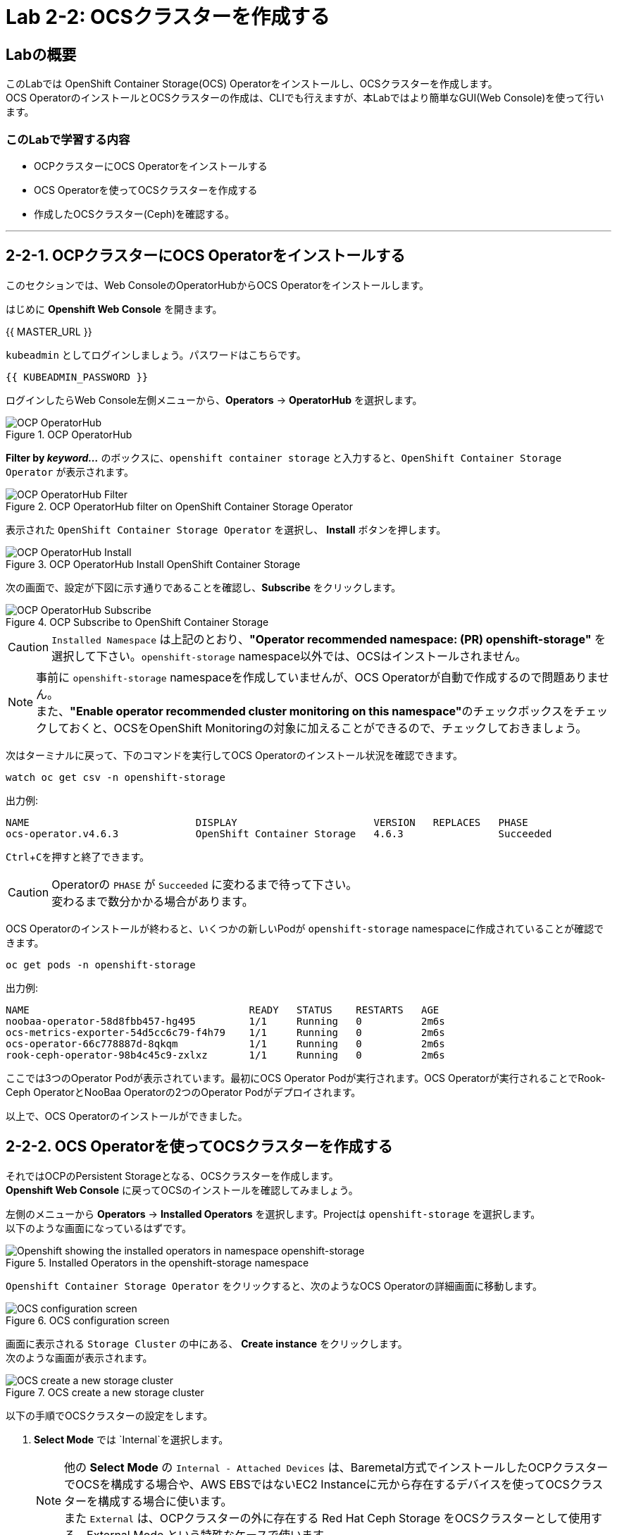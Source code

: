 :experimental:

= Lab 2-2: OCSクラスターを作成する

== Labの概要
このLabでは OpenShift Container Storage(OCS) Operatorをインストールし、OCSクラスターを作成します。 +
OCS OperatorのインストールとOCSクラスターの作成は、CLIでも行えますが、本Labではより簡単なGUI(Web Console)を使って行います。

=== このLabで学習する内容

* OCPクラスターにOCS Operatorをインストールする
* OCS Operatorを使ってOCSクラスターを作成する
* 作成したOCSクラスター(Ceph)を確認する。

---

[[labexercises]]

== 2-2-1. OCPクラスターにOCS Operatorをインストールする

このセクションでは、Web ConsoleのOperatorHubからOCS Operatorをインストールします。 +

はじめに *Openshift Web Console* を開きます。

{{ MASTER_URL }}

`kubeadmin` としてログインしましょう。パスワードはこちらです。

[source,role="copypaste"]
----
{{ KUBEADMIN_PASSWORD }}
----

ログインしたらWeb Console左側メニューから、*Operators* -> *OperatorHub* を選択します。

.OCP OperatorHub
image::images/ocs/OCS-OCP-OperatorHub.png[OCP OperatorHub]

*Filter by _keyword..._* のボックスに、`openshift container storage` と入力すると、`OpenShift Container Storage Operator` が表示されます。

.OCP OperatorHub filter on OpenShift Container Storage Operator
image::images/ocs/OCS4-OCP-OperatorHub-Filter.png[OCP OperatorHub Filter]

表示された `OpenShift Container Storage Operator` を選択し、 *Install* ボタンを押します。

.OCP OperatorHub Install OpenShift Container Storage
image::images/ocs/OCS4.6-OCP-OperatorHub-Install.png[OCP OperatorHub Install]

次の画面で、設定が下図に示す通りであることを確認し、*Subscribe* をクリックします。


.OCP Subscribe to OpenShift Container Storage
image::images/ocs/OCS4.6-OCP-OperatorHub-Subscribe.png[OCP OperatorHub Subscribe]

CAUTION: `Installed Namespace` は上記のとおり、**"Operator recommended namespace: (PR) openshift-storage"** を選択して下さい。`openshift-storage` namespace以外では、OCSはインストールされません。 +

NOTE: 事前に `openshift-storage` namespaceを作成していませんが、OCS Operatorが自動で作成するので問題ありません。 +
また、**"Enable operator recommended cluster monitoring on this namespace"**のチェックボックスをチェックしておくと、OCSをOpenShift Monitoringの対象に加えることができるので、チェックしておきましょう。


次はターミナルに戻って、下のコマンドを実行してOCS Operatorのインストール状況を確認できます。

[source,role="execute"]
----
watch oc get csv -n openshift-storage
----
.出力例:
----
NAME                            DISPLAY                       VERSION   REPLACES   PHASE
ocs-operator.v4.6.3             OpenShift Container Storage   4.6.3                Succeeded
----
kbd:[Ctrl+C]を押すと終了できます。

.Operatorの `PHASE` が `Succeeded` に変わるまで待って下さい。
CAUTION: 変わるまで数分かかる場合があります。

OCS Operatorのインストールが終わると、いくつかの新しいPodが `openshift-storage` namespaceに作成されていることが確認できます。

[source,role="execute"]
----
oc get pods -n openshift-storage
----
.出力例:
----
NAME                                     READY   STATUS    RESTARTS   AGE
noobaa-operator-58d8fbb457-hg495         1/1     Running   0          2m6s
ocs-metrics-exporter-54d5cc6c79-f4h79    1/1     Running   0          2m6s
ocs-operator-66c778887d-8qkqm            1/1     Running   0          2m6s
rook-ceph-operator-98b4c45c9-zxlxz       1/1     Running   0          2m6s
----

ここでは3つのOperator Podが表示されています。最初にOCS Operator Podが実行されます。OCS Operatorが実行されることでRook-Ceph OperatorとNooBaa Operatorの2つのOperator Podがデプロイされます。

以上で、OCS Operatorのインストールができました。

== 2-2-2. OCS Operatorを使ってOCSクラスターを作成する

それではOCPのPersistent Storageとなる、OCSクラスターを作成します。 +
*Openshift Web Console* に戻ってOCSのインストールを確認してみましょう。

左側のメニューから *Operators* -> *Installed
Operators* を選択します。Projectは `openshift-storage` を選択します。 +
以下のような画面になっているはずです。

.Installed Operators in the openshift-storage namespace
image::images/ocs/OCS4.6-installed-operators.png[Openshift showing the installed operators in namespace openshift-storage]

`Openshift Container Storage Operator` をクリックすると、次のようなOCS Operatorの詳細画面に移動します。

.OCS configuration screen
image::images/ocs/OCS4.6-config-screen-all.png[OCS configuration screen]

画面に表示される `Storage Cluster` の中にある、 *Create instance* をクリックします。 +
次のような画面が表示されます。

.OCS create a new storage cluster
image::images/ocs/OCS4.5-config-screen.png[OCS create a new storage cluster]

以下の手順でOCSクラスターの設定をします。

. *Select Mode* では `Internal`を選択します。
+
NOTE: 他の *Select Mode* の `Internal - Attached Devices` は、Baremetal方式でインストールしたOCPクラスターでOCSを構成する場合や、AWS EBSではないEC2 Instanceに元から存在するデバイスを使ってOCSクラスターを構成する場合に使います。 +
また `External` は、OCPクラスターの外に存在する Red Hat Ceph Storage をOCSクラスターとして使用する、External Mode という特殊なケースで使います。
+
. *Storage Class* には `gp2` を指定し、*OCS Service Capacity* には `2 TiB` を指定します。
+
NOTE: *Storage Class* は作っていませんが、デフォルトで `gp2` が指定されています。これは、OCPのCluster Storage OperatorがOCPクラスターが稼働するプラットフォーム(このLabではAWS)を自動で認識し、そのプラットフォームに相応しいデフォルトのStorage Classを自動的に設定するためです。 +
また *OCS Service Capacity* は、AWSの環境では、0.5 TiB, 2 TiB, 4 TiB の3つから選択できます。
+
CAUTION: *ここで選択した OCS Service Capacity は、将来容量を拡張する際の最小単位として利用されます。* +
例えば初めに2 TiBを選択した場合は、以降は 2TiB 単位で拡張することになります。
+
. OCSクラスターで使うnodeを指定します。
+
はじめから3つのworker nodeが選択されているはずです。これはOCS用のラベル `cluster.ocs.openshift.io/openshift-storage` が付けられたnodeが自動で選択されています。以下のコマンドを実行して、確かに間違いがないことを確認してみましょう。
+
[source,role="execute"]
----
oc get nodes -l 'cluster.ocs.openshift.io/openshift-storage' | cut -d' ' -f1
----
+
CAUTION: *OCSクラスターを構成するには、3つの異なるAvailability Zoneのworker nodeを選択することが必要です。異なるAvailability Zoneではないworker nodeを選択することはサポートされません。*
+
4. 全て指定したら、*Create* をクリックします。

これで、自動的にOCSクラスターが作成されます。+
ターミナルで次のコマンドを実行しておくと、次々とPodが作成される様子が確認できます。

[source,role="execute"]
----
watch oc get pods -n openshift-storage
----
.出力例
----
NAME                                                              READY   STATUS      RESTARTS   AGE
csi-cephfsplugin-6qvmf                                            3/3     Running     0          17m
csi-cephfsplugin-8rqr5                                            3/3     Running     0          17m
csi-cephfsplugin-ctr66                                            3/3     Running     0          17m
csi-cephfsplugin-m7xfp                                            3/3     Running     0          17m
csi-cephfsplugin-provisioner-65b59d9dc9-bb9c5                     5/5     Running     0          17m
csi-cephfsplugin-provisioner-65b59d9dc9-tclkw                     5/5     Running     0          17m
csi-cephfsplugin-wslm9                                            3/3     Running     0          17m
csi-cephfsplugin-zt76r                                            3/3     Running     0          17m
csi-rbdplugin-5dx5r                                               3/3     Running     0          17m
csi-rbdplugin-5kg88                                               3/3     Running     0          17m
csi-rbdplugin-g8tzm                                               3/3     Running     0          17m
csi-rbdplugin-gn27b                                               3/3     Running     0          17m
csi-rbdplugin-jrnh9                                               3/3     Running     0          17m
csi-rbdplugin-provisioner-86c8bc888d-6xfbr                        5/5     Running     0          17m
csi-rbdplugin-provisioner-86c8bc888d-ks6zv                        5/5     Running     0          17m
csi-rbdplugin-x9nqb                                               3/3     Running     0          17m
noobaa-core-0                                                     1/1     Running     0          14m
noobaa-db-0                                                       1/1     Running     0          14m
noobaa-endpoint-7f5fff7d49-554qs                                  1/1     Running     0          12m
noobaa-operator-b77ccff86-4lvks                                   1/1     Running     0          93m
ocs-metrics-exporter-54d5cc6c79-f4h79                             1/1     Running     0          93m
ocs-operator-6dd9fd9d8d-8gpj5                                     1/1     Running     0          93m
rook-ceph-crashcollector-ip-10-0-141-60-85445fcd84-4lcbv          1/1     Running     0          15m
rook-ceph-crashcollector-ip-10-0-147-83-54cf7f47c9-msjgn          1/1     Running     0          16m
rook-ceph-crashcollector-ip-10-0-166-106-9d874cdb4-cjrrt          1/1     Running     0          15m
rook-ceph-drain-canary-69e8faf0c5145b285b2bef426fecc57e-66glnz5   1/1     Running     0          14m
rook-ceph-drain-canary-930e025127d0657f5254c19f87943be3-bdx9sh6   1/1     Running     0          14m
rook-ceph-drain-canary-cd3910173d92c098f7310ab3eb082fce-56j2pkd   1/1     Running     0          14m
rook-ceph-mds-ocs-storagecluster-cephfilesystem-a-7646cc945x56v   1/1     Running     0          13m
rook-ceph-mds-ocs-storagecluster-cephfilesystem-b-58b5fd94rww7b   1/1     Running     0          13m
rook-ceph-mgr-a-97f7f799b-d9fhk                                   1/1     Running     0          14m
rook-ceph-mon-a-b5cd8d595-njmzk                                   1/1     Running     0          16m
rook-ceph-mon-b-d89df794d-cpj6n                                   1/1     Running     0          15m
rook-ceph-mon-c-5f989bbff-lc8b8                                   1/1     Running     0          15m
rook-ceph-operator-599dbd974f-nm4nz                               1/1     Running     0          93m
rook-ceph-osd-0-7795b7c779-glk4g                                  1/1     Running     0          14m
rook-ceph-osd-1-7877cd76c5-dxxzg                                  1/1     Running     0          14m
rook-ceph-osd-2-7544dc9db-vq7gj                                   1/1     Running     0          14m
rook-ceph-osd-prepare-ocs-deviceset-0-0-wlsqw-bg5bl               0/1     Completed   0          14m
rook-ceph-osd-prepare-ocs-deviceset-1-0-nxc46-p7s97               0/1     Completed   0          14m
rook-ceph-osd-prepare-ocs-deviceset-2-0-qxd7g-h9hkb               0/1     Completed   0          14m
----
kbd:[Ctrl+C]を押すと終了できます。

すべてのPodの `STATUS` が `Running` または `Completed` になるとインストールは完了です。

OperatorとOpenShiftの素晴らしいところは、デプロイされたコンポーネントに関するインテリジェンスをOperatorが内蔵していることです。
また、Operatorは `CustomResource` を定義します。そのため `CustomResource` 自体を見ることでステータスを確認することができます。 +
OCSを例にすると、OCSクラスターをデプロイすると最終的には `StorageCluster` のインスタンスが生成されていることが分かります。この `StorageCluster` は OCS Operator によって定義された `CustomeResource` です。

[source,role="execute"]
----
oc get storagecluster -n openshift-storage
----

`StorageCluster` のステータスは次のようにチェックできます。

[source,role="execute"]
----
oc get storagecluster -n openshift-storage ocs-storagecluster -o jsonpath='{.status.phase}{"\n"}'
----

`Ready` となっていれば、続けることができます。

以上で、OCSクラスターの作成ができました。

== 2-2-3. 作成したOCSクラスター(Ceph)を確認する。
このLabでは、作成したOCSクラスターを *Web Console* に作られるダッシュボードを使って確認します。 +
また、CLIでOCSクラスターのコア部分であるCephを操作して、より詳細な構成を確認してみます。

=== 2-2-3-1. ストレージダッシュボードを使用する

このセクションでは、*Web Console* に含まれている、OCS独自のダッシュボードを使ってストレージクラスターのステータスを確認します。 +
ダッシュボードは左側のメニューバーから *Home* -> *Overview* とクリックし、 `Persistent Storage` タブを選択することでアクセスできます。

NOTE: OCSのデプロイが完了したばかりの場合、ダッシュボードが完全に表示されるまでに5〜10分かかります。

.OCS Dashboard after successful backing storage installation
image::images/ocs/OCS4.5-dashboard-healthy.png[OCS Dashboard after successful backing storage installation]

[cols="0,1,10a"]
|===
|① | Status | クラスターの全体的なステータス
|② | Details | デプロイされたクラスターのバージョンとプロバイダーの概要
|③ | Inventory | ストレージシステムによって使用および提供されるすべてのリソースのリスト
|④ | Activity | クラスターで起きている全ての変更の概要
|⑤ | Utilization | ストレージクラスターの使用とパフォーマンスの概要
|===

MCGによって提供されるObject Storeサービスのダッシュボードも付属しています。`Persistent Storage` の横にある `Object Service` のタブを選択することでアクセスできます。

.OCS Multi-Cloud-Gateway Dashboard after successful installation
image::images/ocs/OCS4.5-noobaa-dashboard-healthy.png[OCS Multi-Cloud-Gateway Dashboard after successful installation]

[cols="0,1,10a"]
|===
|① | Status | Multi-Cloud Gateway(MCG)の全体的なステータス
|② | Details | MCGダッシュボードへのリンクを含む、デプロイされたMCGバージョンとプロバイダーの概要
|③ | Buckets | すべてのObjectBucketとそれらに接続されているObjectBucketClaimsのリスト
|④ | Resource Providers | MCGのバックエンドストレージとして利用可能な設定済みのリソースプロバイダーのリスト
|⑤ | Activity | クラスターで起きている全ての変更の概要
|===

すべて正常なステータスになったら、OCSのデプロイ中に作成された3つの新しい *StorageClass* を使用できるようになります。

- ocs-storagecluster-ceph-rbd
- ocs-storagecluster-cephfs
- openshift-storage.noobaa.io

*Storage* メニューの *Storage Classes* を選択することで、これら3つの *StorageClass* が表示されます。 +
また、以下のコマンドでも確認できます。

[source,role="execute"]
----
oc get sc -n openshift-storage
----

先に進む前に、3つのStorageClassが使用可能であることを確認してください。

NOTE: NooBaaは `noobaa-core` Pod内部の `db` コンテナで利用するために `ocs-storagecluster-ceph-rbd` StorageClassを使用してPVCを作成しています。

=== 2-2-3-2. Rook-Ceph toolboxを利用してCephクラスターを確認する

このセクションでは、Rook-Ceph *toolbox* を利用して作成されたCephクラスターに対してcephコマンドを実行し、クラスター構成を確認します。

以下のコマンドで `OCSInitialization ocsinit` を修正します。

[source,role="execute"]
----
oc patch OCSInitialization ocsinit -n openshift-storage --type json --patch  '[{ "op": "replace", "path": "/spec/enableCephTools", "value": true }]'
----

`rook-ceph-tools` *Pod* が `Running` になれば、次のようにtoolbox Podに入ることができます。

[source,role="execute"]
----
TOOLS_POD=$(oc get pods -n openshift-storage -l app=rook-ceph-tools -o name)
oc rsh -n openshift-storage $TOOLS_POD
----

toolbox Podに入ったら、次のcephコマンドを実行してみて下さい。これらのコマンドによってCephクラスターの詳細な構成を確認することができます。

[source,role="execute"]
----
ceph status
----

[source,role="execute"]
----
ceph osd status
----

[source,role="execute"]
----
ceph osd tree
----

[source,role="execute"]
----
ceph df
----

[source,role="execute"]
----
rados df
----

[source,role="execute"]
----
ceph versions
----

.出力例
----
sh-4.2# ceph status
  cluster:
    id:     bcc52257-12b7-4401-9f8d-c7b5bf4b5d6f
    health: HEALTH_OK
 
  services:
    mon: 3 daemons, quorum a,b,c (age 11m)
    mgr: a(active, since 10m)
    mds: ocs-storagecluster-cephfilesystem:1 {0=ocs-storagecluster-cephfilesystem-a=up:active} 1 up:standby-replay
    osd: 3 osds: 3 up (since 9m), 3 in (since 9m)
 
  data:
    pools:   3 pools, 24 pgs
    objects: 90 objects, 75 MiB
    usage:   3.1 GiB used, 6.0 TiB / 6.0 TiB avail
    pgs:     24 active+clean
 
  io:
    client:   1.2 KiB/s rd, 42 KiB/s wr, 2 op/s rd, 2 op/s wr
----

kbd:[Ctrl+D] を押すか、 `exit` を実行してtoolboxから出ることができます.

[source,role="execute"]
----
exit
----

---
以上で、「Lab 2-2: OCSクラスターを作成する」は完了です。 +
次は link:ocs4-3[Lab 2-3: OCSが提供するRWO PVを使用する] に進みます。
